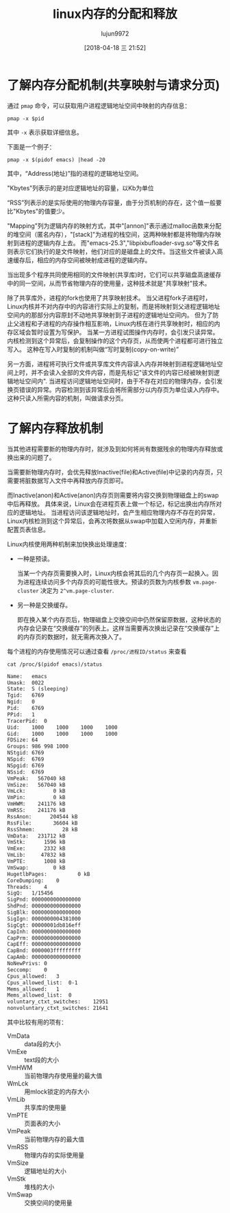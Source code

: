 #+TITLE: linux内存的分配和释放
#+AUTHOR: lujun9972
#+TAGS: linux和它的小伙伴
#+DATE: [2018-04-18 三 21:52]
#+LANGUAGE:  zh-CN
#+OPTIONS:  H:6 num:nil toc:t \n:nil ::t |:t ^:nil -:nil f:t *:t <:nil


* 了解内存分配机制(共享映射与请求分页)
通过 =pmap= 命令，可以获取用户进程逻辑地址空间中映射的内存信息：
#+BEGIN_SRC shell
  pmap -x $pid
#+END_SRC
其中 =-x= 表示获取详细信息。

下面是一个例子：
#+BEGIN_SRC shell :results org
  pmap -x $(pidof emacs) |head -20
#+END_SRC

#+RESULTS:
#+BEGIN_SRC org
2492:   emacs --daemon
住址            Kbytes     RSS   Dirty Mode  Mapping
0000000000400000    2332    2108       0 r-x-- emacs-25.3
0000000000846000      36      36      12 r---- emacs-25.3
000000000084f000   14116   12996    9712 rw--- emacs-25.3
0000000002d92000  188880  188516  188516 rw---   [ anon ]
00007f36ae634000   27808     232       0 r---- FZSongS(SIP)_2010603.TTF
00007f36b015c000    5060     316       0 r---- wqy-microhei.ttc
00007f36b064d000    5060     564       0 r---- wqy-microhei.ttc
00007f36b0b3e000   11968    4816       0 r---- FZFSK.TTF
00007f36b16ee000     740     292       0 r---- DejaVuSans.ttf
00007f36b17a7000     328     224       0 r---- DejaVuSansMono-Bold.ttf
00007f36b17f9000   17608     992       0 r---- FZSongS_20100603.TTF
00007f36b292b000     112      92       0 r---- Cantarell-Regular.otf
00007f36b2947000     248     148       0 r---- DejaVuSansMono-Oblique.ttf
00007f36b2985000     512      24      24 rw-s-   [ shmid=0x26800e ]
00007f36b2a05000       8       8       0 r-x-- libpixbufloader-svg.so
00007f36b2a07000    2044       0       0 ----- libpixbufloader-svg.so
00007f36b2c06000       4       4       4 r---- libpixbufloader-svg.so
00007f36b2c07000       4       4       4 rw--- libpixbufloader-svg.so
#+END_SRC

其中，“Address(地址)”指的进程的逻辑地址空间。

"Kbytes"列表示的是对应逻辑地址的容量，以Kb为单位

“RSS”列表示的是实际使用的物理内存容量，由于分页机制的存在，这个值一般要比"Kbytes"的值要少。

"Mapping"列为逻辑内存的映射方式，其中"[annon]"表示通过malloc函数来分配的堆空间（匿名内存），"[stack]"为进程的栈空间，这两种映射都是将物理内存映射到进程的逻辑内存上去。
而"emacs-25.3","libpixbufloader-svg.so"等文件名则表示它们执行的是文件映射，他们对应的是磁盘上的文件。当这些文件被读入高速缓存后，相应的内存空间被映射成进程的逻辑内存。

当出现多个程序共同使用相同的文件映射(共享库)时，它们可以共享磁盘高速缓存中的同一空间，从而节省物理内存的使用量，这种技术就是"共享映射"技术。

除了共享库外，进程的fork也使用了共享映射技术。
当父进程fork子进程时，Linux内核并不对内存中的内容进行实际上的复制，而是将映射到父进程逻辑地址空间内的那部分内容原封不动地共享映射到子进程的逻辑地址空间内。
但为了防止父进程和子进程的内存操作相互影响，Linux内核在进行共享映射时，相应的内存区域会暂时设置为写保护。
当某一方进程试图操作内存时，会引发只读异常。内核检测到这个异常后，会复制操作的这个内存页，从而使两个进程都可进行独立写入。
这种在写入时复制的机制叫做“写时复制(copy-on-write)”

另一方面，进程将可执行文件或共享库文件内容读入内存并映射到进程逻辑地址空间上时，并不会读入全部的文件内容，而是先标记"该文件的内容已经被映射到逻辑地址空间内".
当进程访问逻辑地址空间时，由于不存在对应的物理内存，会引发换页错误的异常。内容检测到该异常后会将所需部分以内存页为单位读入内存中。
这种只读入所需内容的机制，叫做请求分页。

* 了解内存释放机制
当其他进程需要新的物理内存时，就涉及到如何将尚有数据残余的物理内存释放或换出来的问题了。

当需要新物理内存时，会优先释放Inactive(file)和Active(file)中记录的内存页，只需要将脏数据写入文件中再释放内存页即可。

而Inactive(anon)和Active(anon)内存页则需要将内容交换到物理磁盘上的swap中后再释放。
具体来说，Linux会在进程页表上做一个标记，标记出换出内存所对应的逻辑地址。
当进程访问该逻辑地址时，会产生相应物理内存不存在的异常，Linux内核检测到这个异常后，会再次将数据从swap中加载入空闲内存，并重新配置页表信息。

Linux内核使用两种机制来加快换出处理速度：

+ 一种是预读。

  当某一个内存页需要换入时，Linux内核会将其后的几个内存页一起换入。因为进程连续访问多个内存页的可能性很大。预读的页数为内核参数 =vm.page-cluster= 决定为 =2^vm.page-cluster=.

+ 另一种是交换缓存。

  即在换入某个内存页后，物理磁盘上交换空间中仍然保留原数据，这种状态的内存会记录在“交换缓存”的列表上。这样当需要再次换出记录在“交换缓存”上的内存页的数据时，就无需再次换入了。

  
每个进程的内存使用情况可以通过查看 =/proc/进程ID/status= 来查看
#+BEGIN_SRC shell :results org
  cat /proc/$(pidof emacs)/status
#+END_SRC

#+BEGIN_SRC org
Name:	emacs
Umask:	0022
State:	S (sleeping)
Tgid:	6769
Ngid:	0
Pid:	6769
PPid:	1
TracerPid:	0
Uid:	1000	1000	1000	1000
Gid:	1000	1000	1000	1000
FDSize:	64
Groups:	986 998 1000 
NStgid:	6769
NSpid:	6769
NSpgid:	6769
NSsid:	6769
VmPeak:	  567040 kB
VmSize:	  567040 kB
VmLck:	       0 kB
VmPin:	       0 kB
VmHWM:	  241176 kB
VmRSS:	  241176 kB
RssAnon:	  204544 kB
RssFile:	   36604 kB
RssShmem:	      28 kB
VmData:	  231712 kB
VmStk:	    1596 kB
VmExe:	    2332 kB
VmLib:	   47832 kB
VmPTE:	    1008 kB
VmSwap:	       0 kB
HugetlbPages:	       0 kB
CoreDumping:	0
Threads:	4
SigQ:	1/15456
SigPnd:	0000000000000000
ShdPnd:	0000000000000000
SigBlk:	0000000000000000
SigIgn:	0000000004381000
SigCgt:	00000001db816eff
CapInh:	0000000000000000
CapPrm:	0000000000000000
CapEff:	0000000000000000
CapBnd:	0000003fffffffff
CapAmb:	0000000000000000
NoNewPrivs:	0
Seccomp:	0
Cpus_allowed:	3
Cpus_allowed_list:	0-1
Mems_allowed:	1
Mems_allowed_list:	0
voluntary_ctxt_switches:	12951
nonvoluntary_ctxt_switches:	21641
#+END_SRC

其中比较有用的项有：

+ VmData :: data段的大小
+ VmExe :: text段的大小
+ VmHWM :: 当前物理内存使用量的最大值
+ WmLck :: 用mlock锁定的内存大小
+ VmLib :: 共享库的使用量
+ VmPTE :: 页面表的大小
+ VmPeak :: 当前物理内存的最大值
+ VmRSS :: 物理内存的实际使用量
+ VmSize :: 逻辑地址的大小
+ VmStk :: 堆栈的大小
+ VmSwap :: 交换空间的使用量

